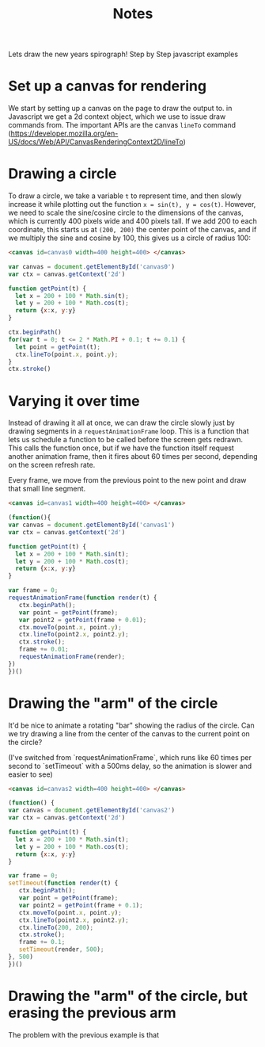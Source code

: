 #+title:Notes

Lets draw the new years spirograph! Step by Step javascript examples

* Set up a canvas for rendering

We start by setting up a canvas on the page to draw the output to. in Javascript
we get a 2d context object, which we use to issue draw commands from. The
important APIs are the canvas ~lineTo~ command
(https://developer.mozilla.org/en-US/docs/Web/API/CanvasRenderingContext2D/lineTo)

* Drawing a circle

To draw a circle, we take a variable ~t~ to represent time, and then slowly increase it
while plotting out the function ~x = sin(t), y = cos(t)~. However, we need to scale the sine/cosine circle
to the dimensions of the canvas, which is currently 400 pixels wide and 400 pixels tall. If we add
200 to each coordinate, this starts us at ~(200, 200)~ the center point of the canvas, and if we
multiply the sine and cosine by 100, this gives us a circle of radius 100:

#+begin_src html
<canvas id=canvas0 width=400 height=400> </canvas>
#+end_src

#+begin_src javascript :tangle ex1.js
var canvas = document.getElementById('canvas0')
var ctx = canvas.getContext('2d')

function getPoint(t) {
  let x = 200 + 100 * Math.sin(t);
  let y = 200 + 100 * Math.cos(t);
  return {x:x, y:y}
}

ctx.beginPath()
for(var t = 0; t <= 2 * Math.PI + 0.1; t += 0.1) {
  let point = getPoint(t);
  ctx.lineTo(point.x, point.y);
}
ctx.stroke()
#+end_src

#+begin_export html
<canvas id=canvas0 width=400 height=400> </canvas>
<script src=ex1.js> </script>
#+end_export

* Varying it over time

Instead of drawing it all at once, we can draw the circle slowly just by drawing
segments in a ~requestAnimationFrame~ loop. This is a function that lets us schedule a function
to be called before the screen gets redrawn. This calls the function once, but
if we have the function itself request another animation frame, then it fires about
60 times per second, depending on the screen refresh rate.

Every frame, we move from the previous point to the new point and draw that small
line segment.

#+begin_src html
<canvas id=canvas1 width=400 height=400> </canvas>
#+end_src

#+begin_src javascript :tangle ex2.js
(function(){
var canvas = document.getElementById('canvas1')
var ctx = canvas.getContext('2d')

function getPoint(t) {
  let x = 200 + 100 * Math.sin(t);
  let y = 200 + 100 * Math.cos(t);
  return {x:x, y:y}
}

var frame = 0;
requestAnimationFrame(function render(t) {
   ctx.beginPath();
   var point = getPoint(frame);
   var point2 = getPoint(frame + 0.01);
   ctx.moveTo(point.x, point.y);
   ctx.lineTo(point2.x, point2.y);
   ctx.stroke();
   frame += 0.01;
   requestAnimationFrame(render);
})
})()
#+end_src

#+begin_export html
<canvas id=canvas1 width=400 height=400> </canvas>
<script src=ex2.js> </script>
#+end_export

* Drawing the "arm" of the circle

It'd be nice to animate a rotating "bar" showing the radius of the circle. Can
we try drawing a line from the center of the canvas to the current point on the
circle?

(I've switched from `requestAnimationFrame`, which runs like 60 times per second
to `setTimeout` with a 500ms delay, so the animation is slower and easier to see)

#+begin_src html
<canvas id=canvas2 width=400 height=400> </canvas>
#+end_src

#+begin_src javascript :tangle ex3.js
(function() {
var canvas = document.getElementById('canvas2')
var ctx = canvas.getContext('2d')

function getPoint(t) {
  let x = 200 + 100 * Math.sin(t);
  let y = 200 + 100 * Math.cos(t);
  return {x:x, y:y}
}

var frame = 0;
setTimeout(function render(t) {
   ctx.beginPath();
   var point = getPoint(frame);
   var point2 = getPoint(frame + 0.1);
   ctx.moveTo(point.x, point.y);
   ctx.lineTo(point2.x, point2.y);
   ctx.lineTo(200, 200);
   ctx.stroke();
   frame += 0.1;
   setTimeout(render, 500);
}, 500)
})()
#+end_src

#+begin_export html
<canvas id=canvas2 width=400 height=400> </canvas>
<script src=ex3.js> </script>
#+end_export

* Drawing the "arm" of the circle, but erasing the previous arm

The problem with the previous example is that
